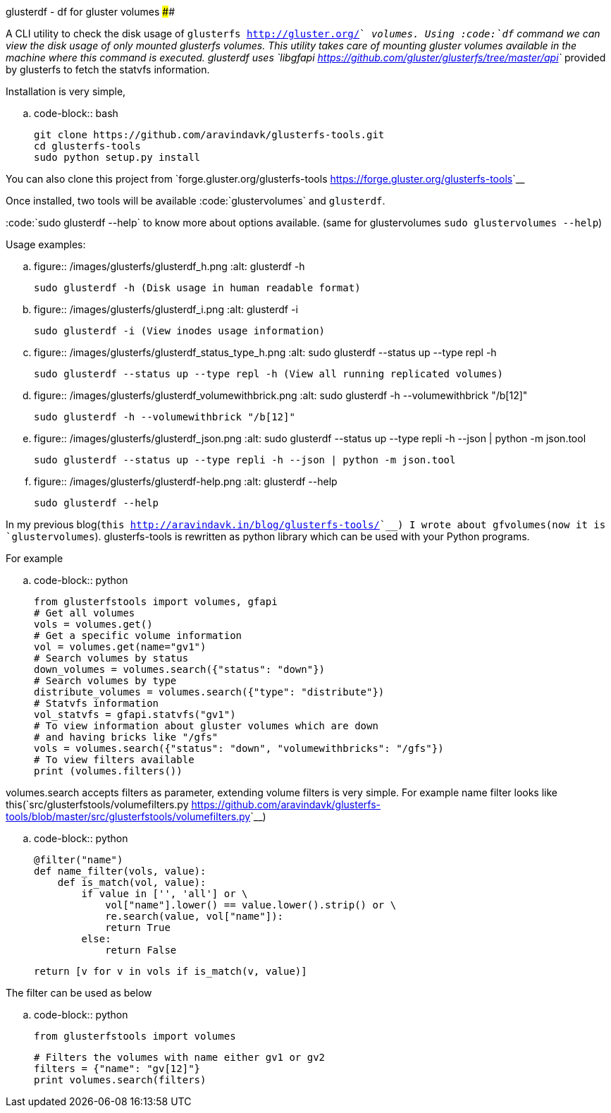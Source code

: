 glusterdf - df for gluster volumes
##################################

:slug: glusterdf-df-for-gluster-volumes
:author: Aravinda VK
:date: 2013-09-24
:tags: glusterfs,tools,glusterfsblog
:summary: A CLI utility to check the disk usage of glusterfs volumes

A CLI utility to check the disk usage of `glusterfs <http://gluster.org/>`__ volumes. Using :code:`df` command we can view the disk usage of only mounted glusterfs volumes. This utility takes care of mounting gluster volumes available in the machine where this command is executed. glusterdf uses `libgfapi <https://github.com/gluster/glusterfs/tree/master/api>`__ provided by glusterfs to fetch the statvfs information.

Installation is very simple,

.. code-block:: bash

    git clone https://github.com/aravindavk/glusterfs-tools.git
    cd glusterfs-tools
    sudo python setup.py install


You can also clone this project from `forge.gluster.org/glusterfs-tools <https://forge.gluster.org/glusterfs-tools>`__

Once installed, two tools will be available :code:`glustervolumes` and `glusterdf`.

:code:`sudo glusterdf --help` to know more about options available. (same for glustervolumes `sudo glustervolumes --help`)

Usage examples:

.. figure:: /images/glusterfs/glusterdf_h.png
   :alt: glusterdf -h

   sudo glusterdf -h (Disk usage in human readable format)


.. figure:: /images/glusterfs/glusterdf_i.png
   :alt: glusterdf -i

   sudo glusterdf -i (View inodes usage information)


.. figure:: /images/glusterfs/glusterdf_status_type_h.png
   :alt: sudo glusterdf --status up --type repl -h

   sudo glusterdf --status up --type repl -h (View all running replicated volumes)


.. figure:: /images/glusterfs/glusterdf_volumewithbrick.png
   :alt: sudo glusterdf -h --volumewithbrick "/b[12]"

   sudo glusterdf -h --volumewithbrick "/b[12]"


.. figure:: /images/glusterfs/glusterdf_json.png
   :alt: sudo glusterdf --status up --type repli -h --json | python -m json.tool

   sudo glusterdf --status up --type repli -h --json | python -m json.tool


.. figure:: /images/glusterfs/glusterdf-help.png
   :alt: glusterdf --help

   sudo glusterdf --help


In my previous blog(`this <http://aravindavk.in/blog/glusterfs-tools/>`__) I wrote about gfvolumes(now it is `glustervolumes`). glusterfs-tools is rewritten as python library which can be used with your Python programs.

For example 

.. code-block:: python

    from glusterfstools import volumes, gfapi
    # Get all volumes
    vols = volumes.get()
    # Get a specific volume information
    vol = volumes.get(name="gv1")
    # Search volumes by status
    down_volumes = volumes.search({"status": "down"})
    # Search volumes by type
    distribute_volumes = volumes.search({"type": "distribute"})
    # Statvfs information
    vol_statvfs = gfapi.statvfs("gv1")
    # To view information about gluster volumes which are down
    # and having bricks like "/gfs"
    vols = volumes.search({"status": "down", "volumewithbricks": "/gfs"})
    # To view filters available
    print (volumes.filters())
    


volumes.search accepts filters as parameter, extending volume filters is very simple. For example name filter looks like this(`src/glusterfstools/volumefilters.py <https://github.com/aravindavk/glusterfs-tools/blob/master/src/glusterfstools/volumefilters.py>`__)

.. code-block:: python

    @filter("name")
    def name_filter(vols, value):
        def is_match(vol, value):
            if value in ['', 'all'] or \
                vol["name"].lower() == value.lower().strip() or \
                re.search(value, vol["name"]):
                return True
            else:
                return False
    
        return [v for v in vols if is_match(v, value)]


The filter can be used as below

.. code-block:: python

    from glusterfstools import volumes
    
    # Filters the volumes with name either gv1 or gv2
    filters = {"name": "gv[12]"}
    print volumes.search(filters)
    
